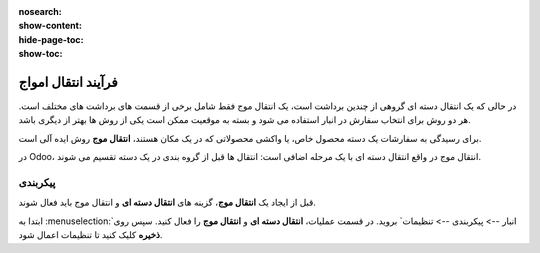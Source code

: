 :nosearch:
:show-content:
:hide-page-toc:
:show-toc:


=================================
فرآیند انتقال امواج
=================================

در حالی که یک انتقال دسته ای گروهی از چندین برداشت است، یک انتقال موج فقط شامل برخی از قسمت های برداشت های مختلف است. هر دو روش برای انتخاب سفارش در انبار استفاده می شود و بسته به موقعیت ممکن است یکی از روش ها بهتر از دیگری باشد.

برای رسیدگی به سفارشات یک دسته محصول خاص، یا واکشی محصولاتی که در یک مکان هستند، **انتقال موج** روش ایده آلی است.

در Odoo، انتقال موج در واقع انتقال دسته ای با یک مرحله اضافی است: انتقال ها قبل از گروه بندی در یک دسته تقسیم می شوند.


پیکربندی
--------------------------------------------------------------
قبل از ایجاد یک **انتقال موج**، گزینه های **انتقال دسته ای** و انتقال موج باید فعال شوند.

ابتدا به  :menuselection:`انبار --> پیکربندی --> تنظیمات` بروید. در قسمت عملیات، **انتقال دسته ای** و **انتقال موج** را فعال کنید. سپس روی **ذخیره** کلیک کنید تا تنظیمات اعمال شود.





